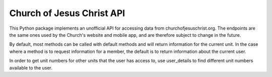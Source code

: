 
Church of Jesus Christ API
==========================

This Python package implements an unofficial API for accessing data from churchofjesuschrist.org.
The endpoints are the same ones used by the Church's website and mobile app, and are therefore
subject to change in the future.

By default, most methods can be called with default methods and will return information for
the current unit. In the case where a method is to request information for a member, the default
is to return information about the current user.

In order to get unit numbers for other units that the user has access to, use user_details to find
different unit numbers available to the user.
